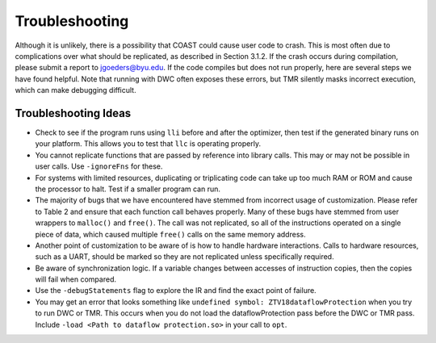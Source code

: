.. Troubleshooting

Troubleshooting
*******************

Although it is unlikely, there is a possibility that COAST could cause user code to crash. This is most often due to complications over what should be replicated, as described in Section 3.1.2. If the crash occurs during compilation, please submit a report to jgoeders@byu.edu. If the code compiles but does not run properly, here are several steps we have found helpful. Note that running with DWC often exposes these errors, but TMR silently masks incorrect execution, which can make debugging difficult.

Troubleshooting Ideas
=======================

- Check to see if the program runs using ``lli`` before and after the optimizer, then test if the generated binary runs on your platform. This allows you to test that ``llc`` is operating properly.
- You cannot replicate functions that are passed by reference into library calls. This may or may not be possible in user calls. Use ``-ignoreFns`` for these.
- For systems with limited resources, duplicating or triplicating code can take up too much RAM or ROM and cause the processor to halt. Test if a smaller program can run.
- The majority of bugs that we have encountered have stemmed from incorrect usage of customization. Please refer to Table 2 and ensure that each function call behaves properly. Many of these bugs have stemmed from user wrappers to ``malloc()`` and ``free()``. The call was not replicated, so all of the instructions operated on a single piece of data, which caused multiple ``free()`` calls on the same memory address.
- Another point of customization to be aware of is how to handle hardware interactions. Calls to hardware resources, such as a UART, should be marked so they are not replicated unless specifically required.
- Be aware of synchronization logic. If a variable changes between accesses of instruction copies, then the copies will fail when compared.
- Use the ``-debugStatements`` flag to explore the IR and find the exact point of failure.
- You may get an error that looks something like ``undefined symbol: ZTV18dataflowProtection`` when you try to run DWC or TMR. This occurs when you do not load the dataflowProtection pass before the DWC or TMR pass. Include ``-load <Path to dataflow protection.so>`` in your call to ``opt``.
